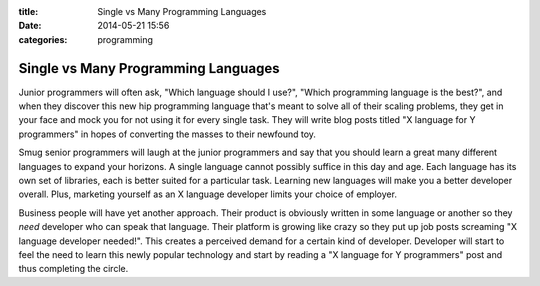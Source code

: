 :title: Single vs Many Programming Languages
:date: 2014-05-21 15:56
:categories: programming

Single vs Many Programming Languages
====================================

Junior programmers will often ask, "Which language should I use?", "Which
programming language is the best?", and when they discover this new hip
programming language that's meant to solve all of their scaling problems, they
get in your face and mock you for not using it for every single task.  They
will write blog posts titled "X language for Y programmers" in hopes of
converting the masses to their newfound toy.

Smug senior programmers will laugh at the junior programmers and say that you
should learn a great many different languages to expand your horizons.  A
single language cannot possibly suffice in this day and age.  Each language has
its own set of libraries, each is better suited for a particular task.
Learning new languages will make you a better developer overall.  Plus,
marketing yourself as an X language developer limits your choice of employer.

Business people will have yet another approach.  Their product is obviously
written in some language or another so they *need* developer who can speak that
language.  Their platform is growing like crazy so they put up job posts
screaming "X language developer needed!".  This creates a perceived demand for
a certain kind of developer.  Developer will start to feel the need to learn
this newly popular technology and start by reading a "X language for Y
programmers" post and thus completing the circle.

